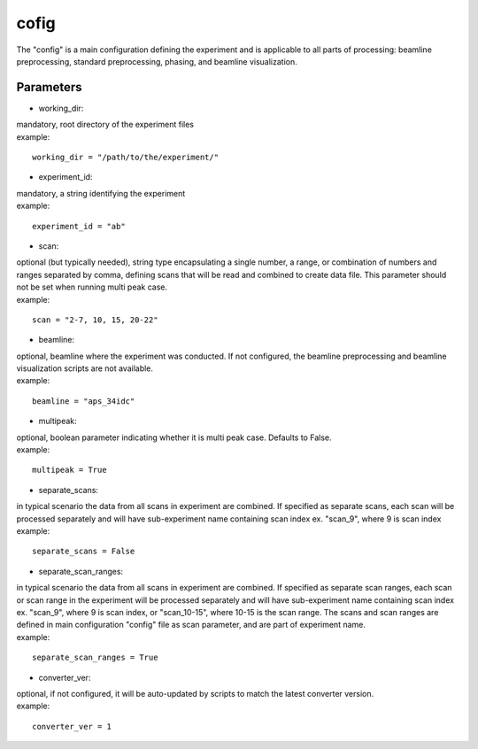 =====
cofig
=====
| The "config" is a main configuration defining the experiment and is applicable to all parts of processing: beamline preprocessing, standard preprocessing, phasing, and beamline visualization.

Parameters
==========
- working_dir:
| mandatory, root directory of the experiment files
| example:
::
    
    working_dir = "/path/to/the/experiment/"

- experiment_id:
| mandatory, a string identifying the experiment
| example:
::

     experiment_id = "ab"

- scan:
| optional (but typically needed), string type encapsulating a single number, a range, or combination of numbers and ranges separated by comma, defining scans that will be read and combined to create data file. This parameter should not be set when running multi peak case.
| example:
::

    scan = "2-7, 10, 15, 20-22"

- beamline:
| optional, beamline where the experiment was conducted. If not configured, the beamline preprocessing and beamline visualization scripts are not available.
| example:
::

    beamline = "aps_34idc"

- multipeak:
| optional, boolean parameter indicating whether it is multi peak case. Defaults to False.
| example:
::

    multipeak = True

- separate_scans:
| in typical scenario the data from all scans in experiment are combined. If specified as separate scans, each scan will be processed separately and will have sub-experiment name containing scan index ex. "scan_9", where 9 is scan index
| example:
::

   separate_scans = False

- separate_scan_ranges:
| in typical scenario the data from all scans in experiment are combined. If specified as separate scan ranges, each scan or scan range in the experiment will be processed separately and will have sub-experiment name containing scan index ex. "scan_9", where 9 is scan index, or "scan_10-15", where 10-15 is the scan range. The scans and scan ranges are defined in main configuration "config" file as scan parameter, and are part of experiment name.
| example:
::

   separate_scan_ranges = True

- converter_ver:
| optional, if not configured, it will be auto-updated by scripts to match the latest converter version.
| example:
::

    converter_ver = 1
